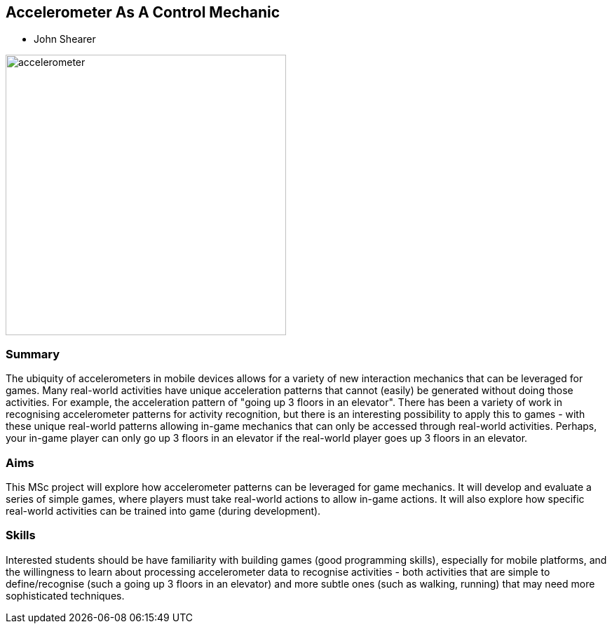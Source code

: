 == Accelerometer As A Control Mechanic

* John Shearer

image::accelerometer.jpg[height=400]

=== Summary

The ubiquity of accelerometers in mobile devices allows for a variety of new interaction mechanics that can be leveraged for games. Many real-world activities have unique acceleration patterns that cannot (easily) be generated without doing those activities. For example, the acceleration pattern of "going up 3 floors in an elevator". There has been a variety of work in recognising accelerometer patterns for activity recognition, but there is an interesting possibility to apply this to games - with these unique real-world patterns allowing in-game mechanics that can only be accessed through real-world activities. Perhaps, your in-game player can only go up 3 floors in an elevator if the real-world player goes up 3 floors in an elevator.

=== Aims

This MSc project will explore how accelerometer patterns can be leveraged for game mechanics. It will develop and evaluate a series of simple games, where players must take real-world actions to allow in-game actions. It will also explore how specific real-world activities can be trained into game (during development).

=== Skills

Interested students should be have familiarity with building games (good programming skills), especially for mobile platforms, and the willingness to learn about processing accelerometer data to recognise activities - both activities that are simple to define/recognise (such a going up 3 floors in an elevator) and more subtle ones (such as walking, running) that may need more sophisticated techniques.
